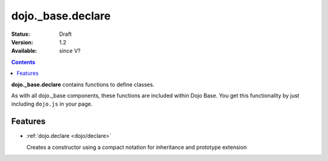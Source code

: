.. _dojo/_base/declare:

dojo._base.declare
==================

:Status: Draft
:Version: 1.2
:Available: since V?

.. contents::
    :depth: 2

**dojo._base.declare** contains functions to define classes.

As with all dojo._base components, these functions are included within Dojo Base. You get this functionality by just including ``dojo.js`` in your page.


========
Features
========

* :ref:`dojo.declare <dojo/declare>`

  Creates a constructor using a compact notation for inheritance and prototype extension
